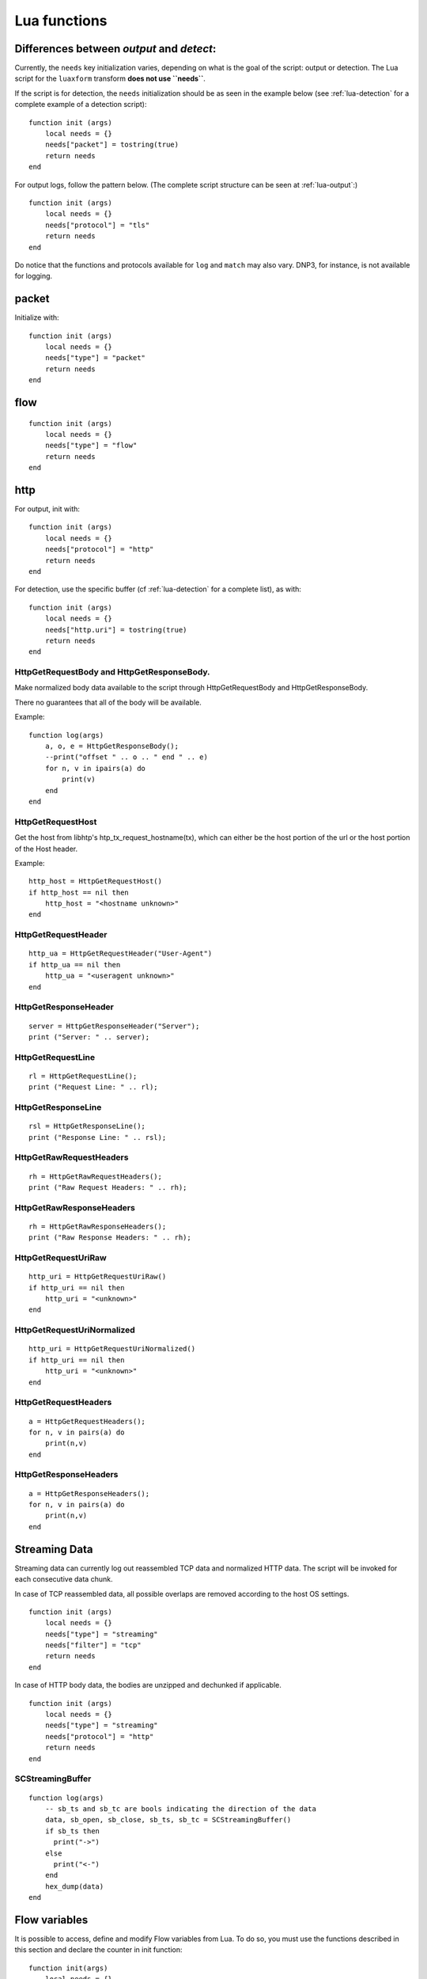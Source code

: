.. _lua-functions:

Lua functions
=============

Differences between `output` and `detect`:
------------------------------------------

Currently, the ``needs`` key initialization varies, depending on what is the goal of the script: output or detection.
The Lua script for the ``luaxform`` transform **does not use ``needs``**.

If the script is for detection, the ``needs`` initialization should be as seen in the example below (see :ref:`lua-detection` for a complete example of a detection script):

::

  function init (args)
      local needs = {}
      needs["packet"] = tostring(true)
      return needs
  end

For output logs, follow the pattern below. (The complete script structure can be seen at :ref:`lua-output`:)

::

  function init (args)
      local needs = {}
      needs["protocol"] = "tls"
      return needs
  end


Do notice that the functions and protocols available for ``log`` and ``match`` may also vary. DNP3, for instance, is not
available for logging.

packet
------

Initialize with:

::

  function init (args)
      local needs = {}
      needs["type"] = "packet"
      return needs
  end


flow
----

::

  function init (args)
      local needs = {}
      needs["type"] = "flow"
      return needs
  end

http
----

For output, init with:

::

  function init (args)
      local needs = {}
      needs["protocol"] = "http"
      return needs
  end

For detection, use the specific buffer (cf :ref:`lua-detection` for a complete list), as with:

::

  function init (args)
      local needs = {}
      needs["http.uri"] = tostring(true)
      return needs
  end

HttpGetRequestBody and HttpGetResponseBody.
~~~~~~~~~~~~~~~~~~~~~~~~~~~~~~~~~~~~~~~~~~~

Make normalized body data available to the script through
HttpGetRequestBody and HttpGetResponseBody.

There no guarantees that all of the body will be available.

Example:

::

  function log(args)
      a, o, e = HttpGetResponseBody();
      --print("offset " .. o .. " end " .. e)
      for n, v in ipairs(a) do
          print(v)
      end
  end

HttpGetRequestHost
~~~~~~~~~~~~~~~~~~

Get the host from libhtp's htp_tx_request_hostname(tx), which can either be
the host portion of the url or the host portion of the Host header.

Example:

::

  http_host = HttpGetRequestHost()
  if http_host == nil then
      http_host = "<hostname unknown>"
  end

HttpGetRequestHeader
~~~~~~~~~~~~~~~~~~~~

::

  http_ua = HttpGetRequestHeader("User-Agent")
  if http_ua == nil then
      http_ua = "<useragent unknown>"
  end

HttpGetResponseHeader
~~~~~~~~~~~~~~~~~~~~~

::

  server = HttpGetResponseHeader("Server");
  print ("Server: " .. server);

HttpGetRequestLine
~~~~~~~~~~~~~~~~~~

::

  rl = HttpGetRequestLine();
  print ("Request Line: " .. rl);

HttpGetResponseLine
~~~~~~~~~~~~~~~~~~~

::

  rsl = HttpGetResponseLine();
  print ("Response Line: " .. rsl);

HttpGetRawRequestHeaders
~~~~~~~~~~~~~~~~~~~~~~~~

::

  rh = HttpGetRawRequestHeaders();
  print ("Raw Request Headers: " .. rh);

HttpGetRawResponseHeaders
~~~~~~~~~~~~~~~~~~~~~~~~~

::

  rh = HttpGetRawResponseHeaders();
  print ("Raw Response Headers: " .. rh);

HttpGetRequestUriRaw
~~~~~~~~~~~~~~~~~~~~

::

  http_uri = HttpGetRequestUriRaw()
  if http_uri == nil then
      http_uri = "<unknown>"
  end

HttpGetRequestUriNormalized
~~~~~~~~~~~~~~~~~~~~~~~~~~~

::

  http_uri = HttpGetRequestUriNormalized()
  if http_uri == nil then
      http_uri = "<unknown>"
  end

HttpGetRequestHeaders
~~~~~~~~~~~~~~~~~~~~~

::

  a = HttpGetRequestHeaders();
  for n, v in pairs(a) do
      print(n,v)
  end

HttpGetResponseHeaders
~~~~~~~~~~~~~~~~~~~~~~

::

  a = HttpGetResponseHeaders();
  for n, v in pairs(a) do
      print(n,v)
  end

Streaming Data
--------------

Streaming data can currently log out reassembled TCP data and
normalized HTTP data. The script will be invoked for each consecutive
data chunk.

In case of TCP reassembled data, all possible overlaps are removed
according to the host OS settings.

::

  function init (args)
      local needs = {}
      needs["type"] = "streaming"
      needs["filter"] = "tcp"
      return needs
  end

In case of HTTP body data, the bodies are unzipped and dechunked if applicable.

::

  function init (args)
      local needs = {}
      needs["type"] = "streaming"
      needs["protocol"] = "http"
      return needs
  end

SCStreamingBuffer
~~~~~~~~~~~~~~~~~

::

  function log(args)
      -- sb_ts and sb_tc are bools indicating the direction of the data
      data, sb_open, sb_close, sb_ts, sb_tc = SCStreamingBuffer()
      if sb_ts then
        print("->")
      else
        print("<-")
      end
      hex_dump(data)
  end

Flow variables
--------------

It is possible to access, define and modify Flow variables from Lua. To do so,
you must use the functions described in this section and declare the counter in
init function:

::

 function init(args)
     local needs = {}
     needs["tls"] tostring(true)
     needs["flowint"] = {"tls-cnt"}
     return needs
 end

Here we define a `tls-cnt` Flowint that can now be used in output or in a
signature via dedicated functions. The access to the Flow variable is done by
index so in our case we need to use 0.

::

 function match(args)
     a = SCFlowintGet(0);
     if a then
         SCFlowintSet(0, a + 1)
     else
         SCFlowintSet(0, 1)
     end

SCFlowintGet
~~~~~~~~~~~~

Get the Flowint at index given by the parameter.

SCFlowintSet
~~~~~~~~~~~~

Set the Flowint at index given by the first parameter. The second parameter is the value.

SCFlowintIncr
~~~~~~~~~~~~~

Increment Flowint at index given by the first parameter.

SCFlowintDecr
~~~~~~~~~~~~~

Decrement Flowint at index given by the first parameter.

Misc
----

SCThreadInfo
~~~~~~~~~~~~

::

  tid, tname, tgroup = SCThreadInfo()

It gives: tid (integer), tname (string), tgroup (string)

